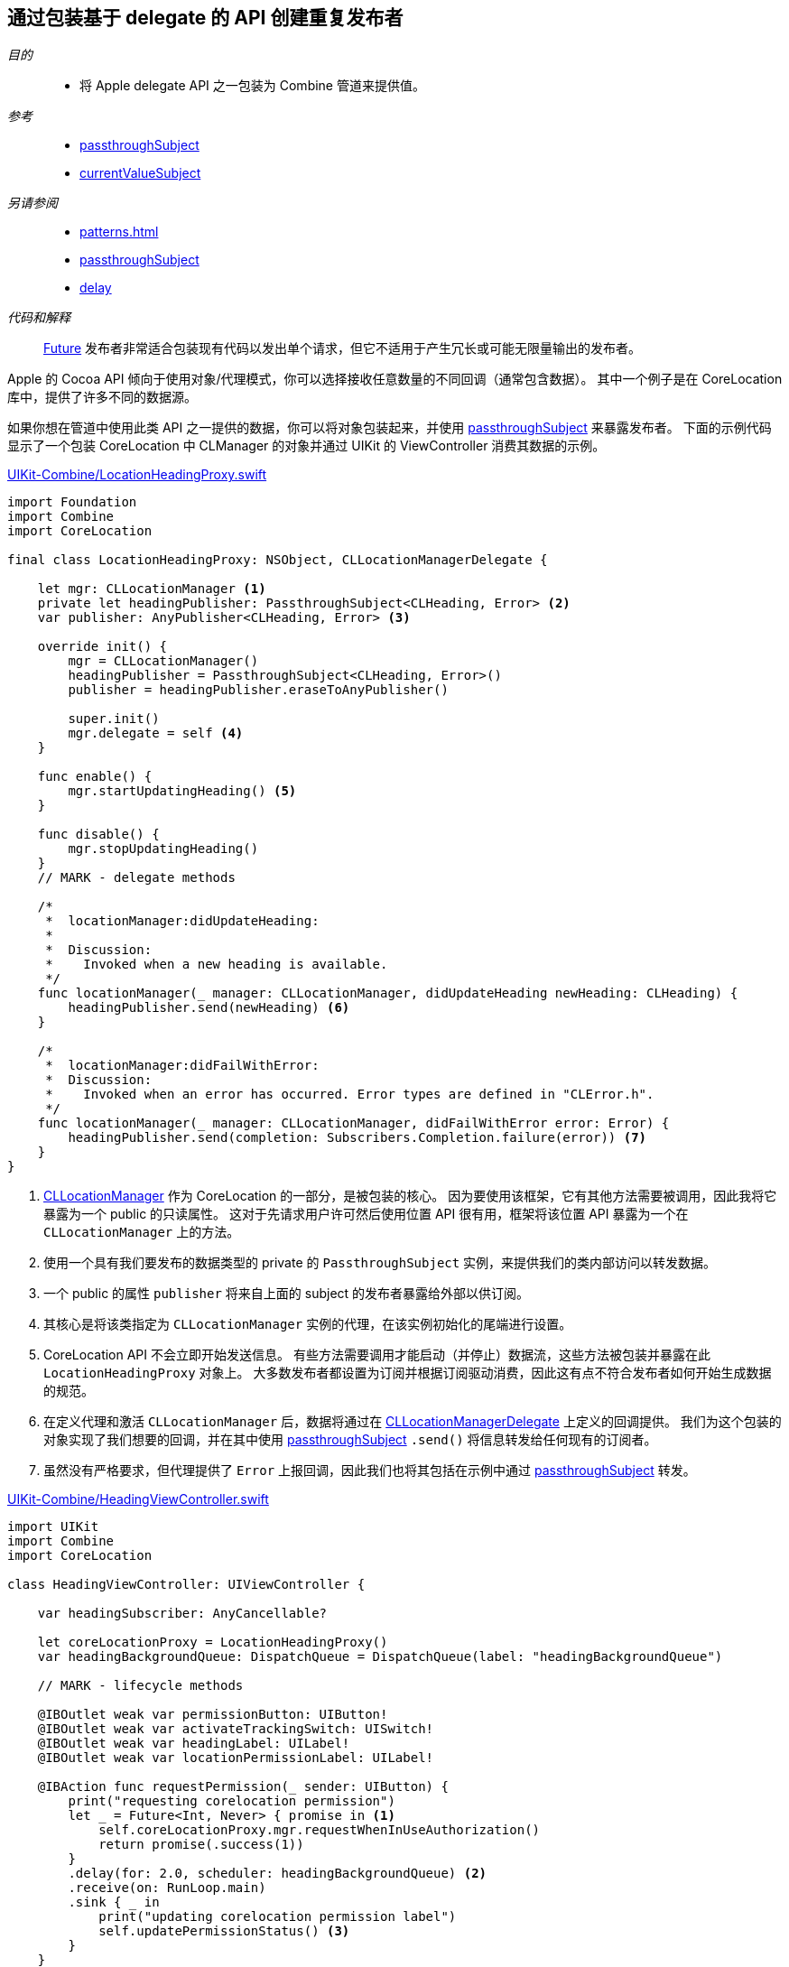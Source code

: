 [#patterns-delegate-publisher-subject]
== 通过包装基于 delegate 的 API 创建重复发布者

__目的__::

* 将 Apple delegate API 之一包装为 Combine 管道来提供值。

__参考__::

* <<reference#reference-passthroughsubject,passthroughSubject>>
* <<reference#reference-currentvaluesubject,currentValueSubject>>

__另请参阅__::

* <<patterns#patterns-future>>
* <<reference#reference-passthroughsubject,passthroughSubject>>
* <<reference#reference-delay,delay>>

__代码和解释__::

<<reference#reference-future,Future>> 发布者非常适合包装现有代码以发出单个请求，但它不适用于产生冗长或可能无限量输出的发布者。

Apple 的 Cocoa API 倾向于使用对象/代理模式，你可以选择接收任意数量的不同回调（通常包含数据）。
其中一个例子是在 CoreLocation 库中，提供了许多不同的数据源。

如果你想在管道中使用此类 API 之一提供的数据，你可以将对象包装起来，并使用 <<reference#reference-passthroughsubject,passthroughSubject>> 来暴露发布者。
下面的示例代码显示了一个包装 CoreLocation 中 CLManager 的对象并通过 UIKit 的 ViewController 消费其数据的示例。

.https://github.com/heckj/swiftui-notes/blob/master/UIKit-Combine/LocationHeadingProxy.swift[UIKit-Combine/LocationHeadingProxy.swift]
[source, swift]
----
import Foundation
import Combine
import CoreLocation

final class LocationHeadingProxy: NSObject, CLLocationManagerDelegate {

    let mgr: CLLocationManager <1>
    private let headingPublisher: PassthroughSubject<CLHeading, Error> <2>
    var publisher: AnyPublisher<CLHeading, Error> <3>

    override init() {
        mgr = CLLocationManager()
        headingPublisher = PassthroughSubject<CLHeading, Error>()
        publisher = headingPublisher.eraseToAnyPublisher()

        super.init()
        mgr.delegate = self <4>
    }

    func enable() {
        mgr.startUpdatingHeading() <5>
    }

    func disable() {
        mgr.stopUpdatingHeading()
    }
    // MARK - delegate methods

    /*
     *  locationManager:didUpdateHeading:
     *
     *  Discussion:
     *    Invoked when a new heading is available.
     */
    func locationManager(_ manager: CLLocationManager, didUpdateHeading newHeading: CLHeading) {
        headingPublisher.send(newHeading) <6>
    }

    /*
     *  locationManager:didFailWithError:
     *  Discussion:
     *    Invoked when an error has occurred. Error types are defined in "CLError.h".
     */
    func locationManager(_ manager: CLLocationManager, didFailWithError error: Error) {
        headingPublisher.send(completion: Subscribers.Completion.failure(error)) <7>
    }
}
----

<1> https://developer.apple.com/documentation/corelocation/cllocationmanager[CLLocationManager] 作为 CoreLocation 的一部分，是被包装的核心。
因为要使用该框架，它有其他方法需要被调用，因此我将它暴露为一个 public 的只读属性。
这对于先请求用户许可然后使用位置 API 很有用，框架将该位置 API 暴露为一个在 `CLLocationManager` 上的方法。
<2> 使用一个具有我们要发布的数据类型的 private 的 `PassthroughSubject` 实例，来提供我们的类内部访问以转发数据。
<3> 一个 public 的属性 `publisher` 将来自上面的 subject 的发布者暴露给外部以供订阅。
<4> 其核心是将该类指定为 `CLLocationManager` 实例的代理，在该实例初始化的尾端进行设置。
<5> CoreLocation API 不会立即开始发送信息。
有些方法需要调用才能启动（并停止）数据流，这些方法被包装并暴露在此 `LocationHeadingProxy` 对象上。
大多数发布者都设置为订阅并根据订阅驱动消费，因此这有点不符合发布者如何开始生成数据的规范。
<6> 在定义代理和激活 `CLLocationManager` 后，数据将通过在 https://developer.apple.com/documentation/corelocation/cllocationmanagerdelegate[CLLocationManagerDelegate] 上定义的回调提供。
我们为这个包装的对象实现了我们想要的回调，并在其中使用 <<reference#reference-passthroughsubject,passthroughSubject>> `.send()` 将信息转发给任何现有的订阅者。
<7> 虽然没有严格要求，但代理提供了 `Error` 上报回调，因此我们也将其包括在示例中通过 <<reference#reference-passthroughsubject,passthroughSubject>> 转发。

.https://github.com/heckj/swiftui-notes/blob/master/UIKit-Combine/HeadingViewController.swift[UIKit-Combine/HeadingViewController.swift]
[source, swift]
----
import UIKit
import Combine
import CoreLocation

class HeadingViewController: UIViewController {

    var headingSubscriber: AnyCancellable?

    let coreLocationProxy = LocationHeadingProxy()
    var headingBackgroundQueue: DispatchQueue = DispatchQueue(label: "headingBackgroundQueue")

    // MARK - lifecycle methods

    @IBOutlet weak var permissionButton: UIButton!
    @IBOutlet weak var activateTrackingSwitch: UISwitch!
    @IBOutlet weak var headingLabel: UILabel!
    @IBOutlet weak var locationPermissionLabel: UILabel!

    @IBAction func requestPermission(_ sender: UIButton) {
        print("requesting corelocation permission")
        let _ = Future<Int, Never> { promise in <1>
            self.coreLocationProxy.mgr.requestWhenInUseAuthorization()
            return promise(.success(1))
        }
        .delay(for: 2.0, scheduler: headingBackgroundQueue) <2>
        .receive(on: RunLoop.main)
        .sink { _ in
            print("updating corelocation permission label")
            self.updatePermissionStatus() <3>
        }
    }

    @IBAction func trackingToggled(_ sender: UISwitch) {
        switch sender.isOn {
        case true:
            self.coreLocationProxy.enable() <4>
            print("Enabling heading tracking")
        case false:
            self.coreLocationProxy.disable()
            print("Disabling heading tracking")
        }
    }

    func updatePermissionStatus() {
        let x = CLLocationManager.authorizationStatus()
        switch x {
        case .authorizedWhenInUse:
            locationPermissionLabel.text = "Allowed when in use"
        case .notDetermined:
            locationPermissionLabel.text = "notDetermined"
        case .restricted:
            locationPermissionLabel.text = "restricted"
        case .denied:
            locationPermissionLabel.text = "denied"
        case .authorizedAlways:
            locationPermissionLabel.text = "authorizedAlways"
        @unknown default:
            locationPermissionLabel.text = "unknown default"
        }
    }

    override func viewDidLoad() {
        super.viewDidLoad()
        // Do any additional setup after loading the view.

        // request authorization for the corelocation data
        self.updatePermissionStatus()

        let corelocationsub = coreLocationProxy
            .publisher
            .print("headingSubscriber")
            .receive(on: RunLoop.main)
            .sink { someValue in <5>
                self.headingLabel.text = String(someValue.trueHeading)
            }
        headingSubscriber = AnyCancellable(corelocationsub)
    }

}
----

<1> CoreLocation 的特点之一是要向用户请求访问数据的许可。
启动此请求的 API 将立即返回，但即使用户允许或拒绝请求，它并不提供任何详细信息。
`CLLocationManager` 类包括信息，并在想要获取信息时将其作为类方法暴露给外部，但未提供任何信息来了解用户何时或是否响应了请求。
由于操作不提供任何返回信息，我们将整数提供给管道作为数据，主要表示已发出请求。
<2> 由于没有明确的方法来判断用户何时会授予权限，但权限是持久的，因此在尝试获取数据之前，我们简单地使用了 <<reference#reference-delay,delay>> 操作符。
此使用只会将值的传递延迟两秒钟。
<3> 延迟后，我们调用类方法，并尝试根据当前提供的状态的结果更新界面中的信息。

<4> 由于 CoreLocation 需要调用方法来明确启用或禁用数据，因此将我们发布者 proxy 的方法连接到了一个 `UISwitch` 的 `IBAction` 开关上。

<5> 方位数据在本 <<reference#reference-sink,sink>> 订阅者中接收，在此示例中，我们将其写到文本 label 上。

// force a page break - in HTML rendering is just a <HR>
<<<
'''
